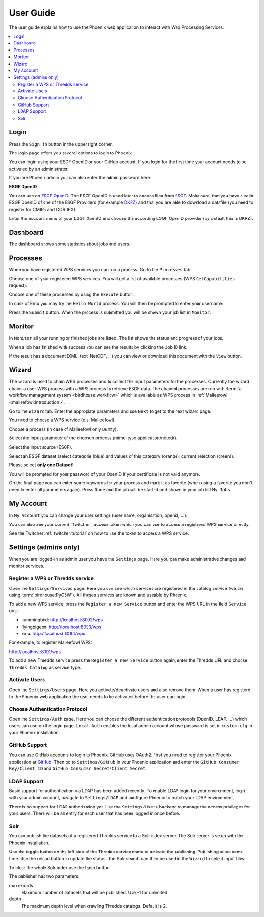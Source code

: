 .. _userguide:

User Guide
==========

The user guide explains how to use the Phoenix web application to interact with Web Processing Services.

.. contents::
    :local:
    :depth: 2

.. _login:

Login
-----

Press the ``Sign in`` button in the upper right corner.

.. image:: _images/signin.png
  :scale: 50%

The login page offers you several options to login to Phoenix.

.. image:: _images/login.png
  :scale: 50%

You can login using your ESGF OpenID or your GitHub account.
If you login for the first time your account needs to be activated by an administrator.

If you are Phoenix admin you can also enter the admin password here.

**ESGF OpenID**

You can use an `ESGF OpenID <https://www.earthsystemcog.org/projects/cog/tutorials_web>`_.
The ESGF OpenID is used later to access files from `ESGF <https://esgf.llnl.gov/>`_.
Make sure, that you have a valid ESGF OpenID of one of the ESGF Providers
(for example `DKRZ <http://esgf-data.dkrz.de/>`_)
and that you are able to download a datafile (you need to register for CMIP5 and CORDEX).

Enter the account name of your ESGF OpenID and choose the according
ESGF OpenID provider (by default this is DKRZ).

.. image:: _images/login_esgf.png
  :scale: 50%


Dashboard
---------

The dashboard shows some statistics about jobs and users.

.. image:: _images/dashboard.png

.. _processes:

Processes
---------

When you have registered WPS services you can run a process. Go to the
``Processes`` tab.

.. image:: _images/processes.png

Choose one of your registered WPS services. You will get a list of available processes (WPS ``GetCapabilities`` request).

.. image:: _images/processes_list.png

Choose one of these processes by using the ``Execute`` button.

.. _execute:

In case of Emu you may try the ``Hello World`` process. You will then be
prompted to enter your username:

.. image:: _images/processes_execute.png

Press the ``Submit`` button. When the process is submitted you will be shown your job list in ``Monitor``.

.. _myjobs:

Monitor
-------

In ``Monitor`` all your running or finished jobs are listed.
The list shows the status and progress of your jobs.

.. image:: _images/myjobs.png

When a job has finished with success you can see the results by clicking the Job ID link.

.. image:: _images/myjobs_output.png

If the result has a document (XML, text, NetCDF, ...) you can view or download this document with the ``View`` button.

.. _wizard:

Wizard
------

The wizard is used to chain WPS processes and to collect the input
parameters for the processes. Currently the wizard chains a user WPS process with a WPS
process to retrieve ESGF data. The chained processes are run
with :term:`a workflow management system <birdhouse:workflow>` which is available as WPS process in
:ref:`Malleefowl <malleefowl:introduction>`.

Go to the ``Wizard`` tab. Enter the
appropiate parameters and use ``Next`` to get to the next wizard
page.

.. image:: _images/wizard.png

You need to choose a WPS service (e.a. Malleefowl).

.. image:: _images/wizard_wps.png

Choose a process (in case of Malleefowl only ``Dummy``).

.. image:: _images/wizard_process.png

Select the input parameter of the choosen process (mime-type application/netcdf).

.. image:: _images/wizard_complexinput.png

Select the input source (ESGF).

.. image:: _images/wizard_source.png

Select an ESGF dataset (select categorie (blue) and values of this category (orange), current selection (green)).

.. image:: _images/wizard_search.png

Please select **only one Dataset**!

You will be prompted for your password of your OpenID if your certificate is not valid anymore.

.. image:: _images/wizard_credentials.png

On the final page you can enter some keywords for your process and mark it as favorite (when using a favorite you don't
need to enter all parameters again). Press ``Done`` and the job will be started and shown in your job list ``My Jobs``.

.. image:: _images/wizard_done.png

.. _myaccount:

My Account
----------

In ``My Account`` you can change your user settings (user name, organisation, openid, ...).

.. image:: _images/myaccount.png

You can also see your current `Twitcher`_ access token which you can use to access a registered WPS service directly.

.. image:: _images/twitcher-token.png

See the Twitcher :ref:`twitcher:tutorial` on how to use the token to access a WPS service.


Settings (admins only)
----------------------

When you are logged-in as admin user you have the ``Settings`` page. Here you can make administrative changes and monitor services.

.. image:: _images/settings.png

.. _register_wps:

Register a WPS or Thredds service
~~~~~~~~~~~~~~~~~~~~~~~~~~~~~~~~~

Open the ``Settings/Services`` page. Here you can see which services are registered in the catalog service (we are using :term:`birdhouse:PyCSW`). All theses services are known and useable by Phoenix.

.. image:: _images/settings_services.png

To add a new WPS service, press the ``Register a new Service`` button and enter the WPS URL in the field ``Service URL``:

- hummingbird: http://localhost:8092/wps
- flyingpigeon: http://localhost:8093/wps
- emu: http://localhost:8094/wps

For example, to register Malleefowl WPS:

http://localhost:8091/wps

.. image:: _images/add_wps_service.png

To add a new Thredds service press the ``Register a new Service`` button again, enter the Thredds URL and choose ``Thredds Catalog`` as service type.

.. image:: _images/add_thredds_service.png


.. _activate_users:

Activate Users
~~~~~~~~~~~~~~

Open the ``Settings/Users`` page. Here you activate/deactivate users and also remove them. When a user has registerd to the Phoenix web application the user needs to be activated before the user can login.

Choose Authentication Protocol
~~~~~~~~~~~~~~~~~~~~~~~~~~~~~~

Open the ``Settings/Auth`` page. Here you can choose the different authentication protocols (OpenID, LDAP, ...) which users can use on the login page. ``Local Auth`` enables the local admin account whose password is set in ``custom.cfg`` in your Phoenix installation.

.. image:: _images/settings_auth.png


GitHub Support
~~~~~~~~~~~~~~

You can use GitHub accounts to login to Phoenix. GitHub uses OAuth2. First you need to register your Phoenix application at `GitHub <https://github.com/settings/applications/new>`_. Then go to ``Settings/GitHub`` in your Phoenix application and enter the ``GitHub Consumer Key/Client ID`` and ``GitHub Consumer Secret/Client Secret``:

.. image:: _images/settings_github.png


LDAP Support
~~~~~~~~~~~~

Basic support for authentication via LDAP has been added recently. To enable LDAP login for your environment, login with your admin account, navigate to ``Settings/LDAP`` and configure Phoenix to match your LDAP environment.

.. image:: _images/settings_ldap.png

There is no support for LDAP authorization yet. Use the ``Settings/Users`` backend to manage the access privileges for your users. There will be an entry for each user that has been logged in once before.

Solr
~~~~

You can publish the datasets of a registered Thredds service to a Solr index server. The Solr server is setup with the Phoenix installation.

.. image:: _images/solr_index.png

Use the toggle button on the left side of the Thredds service name to activate the publishing. Publishing takes some time. Use the reload button to update the status.
The Solr search can then be used in the ``Wizard`` to select input files.

To clear the whole Solr index use the trash button.

The publisher has two parameters.

maxrecords
    Maximum number of datasets that will be published. Use -1 for unlimited.

depth
    The maximum depth level when crawling Thredds catalogs. Default is 2.

.. image:: _images/solr_params.png
